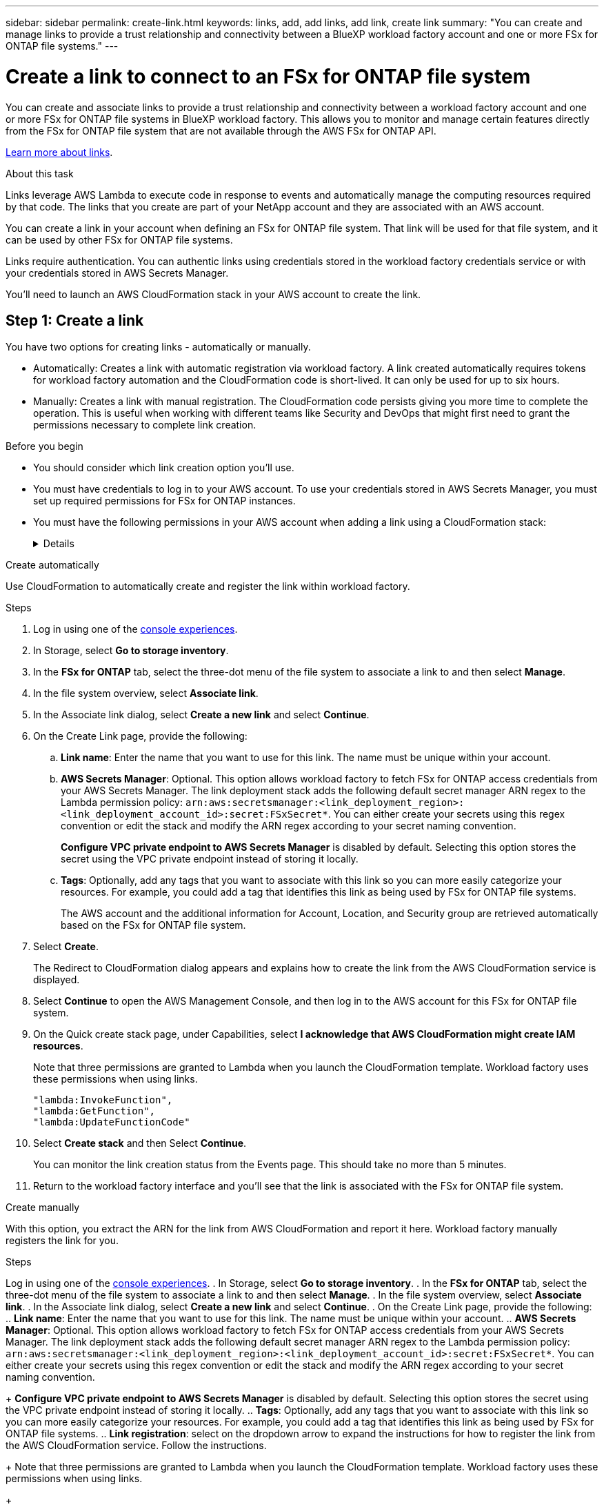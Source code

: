 ---
sidebar: sidebar
permalink: create-link.html
keywords: links, add, add links, add link, create link
summary: "You can create and manage links to provide a trust relationship and connectivity between a BlueXP workload factory account and one or more FSx for ONTAP file systems."
---

= Create a link to connect to an FSx for ONTAP file system
:icons: font
:imagesdir: ./media/

[.lead]
You can create and associate links to provide a trust relationship and connectivity between a workload factory account and one or more FSx for ONTAP file systems in BlueXP workload factory. This allows you to monitor and manage certain features directly from the FSx for ONTAP file system that are not available through the AWS FSx for ONTAP API. 

link:links-overview.html[Learn more about links].

.About this task

Links leverage AWS Lambda to execute code in response to events and automatically manage the computing resources required by that code. The links that you create are part of your NetApp account and they are associated with an AWS account.

You can create a link in your account when defining an FSx for ONTAP file system. That link will be used for that file system, and it can be used by other FSx for ONTAP file systems.

Links require authentication. You can authentic links using credentials stored in the workload factory credentials service or with your credentials stored in AWS Secrets Manager. 

You'll need to launch an AWS CloudFormation stack in your AWS account to create the link.

== Step 1: Create a link

You have two options for creating links - automatically or manually. 

* Automatically: Creates a link with automatic registration via workload factory. A link created automatically requires tokens for workload factory automation and the CloudFormation code is short-lived. It can only be used for up to six hours. 
* Manually: Creates a link with manual registration. The CloudFormation code persists giving you more time to complete the operation. This is useful when working with different teams like Security and DevOps that might first need to grant the permissions necessary to complete link creation.

.Before you begin
* You should consider which link creation option you'll use. 
* You must have credentials to log in to your AWS account. To use your credentials stored in AWS Secrets Manager, you must set up required permissions for FSx for ONTAP instances.
* You must have the following permissions in your AWS account when adding a link using a CloudFormation stack:
+
[%collapsible]
====
[source,json]
"cloudformation:GetTemplateSummary",
"cloudformation:CreateStack",
"cloudformation:DeleteStack",
"cloudformation:DescribeStacks",
"cloudformation:ListStacks",
"cloudformation:DescribeStackEvents",
"cloudformation:ListStackResources",
"ec2:DescribeSubnets",
"ec2:DescribeSecurityGroups",
"ec2:DescribeVpcs",
"iam:ListRoles",
"iam:GetRolePolicy",
"iam:GetRole",
"iam:DeleteRolePolicy",
"iam:CreateRole",
"iam:DetachRolePolicy",
"iam:PassRole",
"iam:PutRolePolicy",
"iam:DeleteRole",
"iam:AttachRolePolicy",
"lambda:AddPermission",
"lambda:RemovePermission",
"lambda:InvokeFunction",
"lambda:GetFunction",
"lambda:CreateFunction",
"lambda:DeleteFunction",
"lambda:TagResource",
"codestar-connections:GetSyncConfiguration",
"ecr:BatchGetImage",
"ecr:GetDownloadUrlForLayer"
==== 

[role="tabbed-block"]
====

.Create automatically
--
Use CloudFormation to automatically create and register the link within workload factory. 

.Steps

. Log in using one of the link:https://docs.netapp.com/us-en/workload-setup-admin/console-experiences.html[console experiences^].
. In Storage, select *Go to storage inventory*. 
. In the *FSx for ONTAP* tab, select the three-dot menu of the file system to associate a link to and then select *Manage*. 
. In the file system overview, select *Associate link*.
. In the Associate link dialog, select *Create a new link* and select *Continue*.
. On the Create Link page, provide the following: 
.. *Link name*: Enter the name that you want to use for this link. The name must be unique within your account.
.. *AWS Secrets Manager*: Optional. This option allows workload factory to fetch FSx for ONTAP access credentials from your AWS Secrets Manager. The link deployment stack adds the following default secret manager ARN regex to the Lambda permission policy: `arn:aws:secretsmanager:<link_deployment_region>:<link_deployment_account_id>:secret:FSxSecret*`. You can either create your secrets using this regex convention or edit the stack and modify the ARN regex according to your secret naming convention.
+
*Configure VPC private endpoint to AWS Secrets Manager* is disabled by default. Selecting this option stores the secret using the VPC private endpoint instead of storing it locally.
.. *Tags*: Optionally, add any tags that you want to associate with this link so you can more easily categorize your resources. For example, you could add a tag that identifies this link as being used by FSx for ONTAP file systems.
+
The AWS account and the additional information for Account, Location, and Security group are retrieved automatically based on the FSx for ONTAP file system.
. Select *Create*. 
+
The Redirect to CloudFormation dialog appears and explains how to create the link from the AWS CloudFormation service is displayed.
. Select *Continue* to open the AWS Management Console, and then log in to the AWS account for this FSx for ONTAP file system.
. On the Quick create stack page, under Capabilities, select *I acknowledge that AWS CloudFormation might create IAM resources*.
+
Note that three permissions are granted to Lambda when you launch the CloudFormation template. Workload factory uses these permissions when using links.
+
[source,json]
"lambda:InvokeFunction",
"lambda:GetFunction",
"lambda:UpdateFunctionCode"

. Select *Create stack* and then Select *Continue*.
+
You can monitor the link creation status from the Events page. This should take no more than 5 minutes.
. Return to the workload factory interface and you'll see that the link is associated with the FSx for ONTAP file system.
--
.Create manually
--
With this option, you extract the ARN for the link from AWS CloudFormation and report it here. Workload factory manually registers the link for you. 

.Steps
Log in using one of the link:https://docs.netapp.com/us-en/workload-setup-admin/console-experiences.html[console experiences^].
. In Storage, select *Go to storage inventory*. 
. In the *FSx for ONTAP* tab, select the three-dot menu of the file system to associate a link to and then select *Manage*. 
. In the file system overview, select *Associate link*.
. In the Associate link dialog, select *Create a new link* and select *Continue*.
. On the Create Link page, provide the following: 
.. *Link name*: Enter the name that you want to use for this link. The name must be unique within your account.
.. *AWS Secrets Manager*: Optional. This option allows workload factory to fetch FSx for ONTAP access credentials from your AWS Secrets Manager. The link deployment stack adds the following default secret manager ARN regex to the Lambda permission policy: `arn:aws:secretsmanager:<link_deployment_region>:<link_deployment_account_id>:secret:FSxSecret*`. You can either create your secrets using this regex convention or edit the stack and modify the ARN regex according to your secret naming convention.
+
*Configure VPC private endpoint to AWS Secrets Manager* is disabled by default. Selecting this option stores the secret using the VPC private endpoint instead of storing it locally.
.. *Tags*: Optionally, add any tags that you want to associate with this link so you can more easily categorize your resources. For example, you could add a tag that identifies this link as being used by FSx for ONTAP file systems.
.. *Link registration*: select on the dropdown arrow to expand the instructions for how to register the link from the AWS CloudFormation service. Follow the instructions. 
+
Note that three permissions are granted to Lambda when you launch the CloudFormation template. Workload factory uses these permissions when using links.
+
[source,json]
"lambda:InvokeFunction",
"lambda:GetFunction",
"lambda:UpdateFunctionCode"
+
After you successfully create the stack, paste the Lambda ARN in the text box.
.. The AWS account and the additional information for Account, Location, and Security group are retrieved automatically based on the FSx for ONTAP file system.
. Select *Create*. 
+
You can monitor the link creation status from the Events page. This should take no more than 5 minutes.
. Return to the workload factory interface and you'll see that the link is associated with the FSx for ONTAP file system.

--
====

.Result

The link you created is associated with the FSx for ONTAP file system.

== Step 2: Associate a link with an FSx for ONTAP file system
After you create a link, you can associate it with your FSx for ONTAP file systems.

.Steps
. Log in using one of the link:https://docs.netapp.com/us-en/workload-setup-admin/console-experiences.html[console experiences^].
. In Storage, select *Go to storage inventory*. 
. In the *FSx for ONTAP* tab, select the three-dot menu of the file system to associate a link to and then select *Manage*. 
. In the file system overview, select *Associate link*.
. In the Associate link page, select *Associate an existing link*, select the link, and select *Apply*.

.Result

The link is associated with the FSx for ONTAP file system and you can perform advanced ONTAP operations.

== Step 3: Authenticate a link
Provide an administrative user password for workload factory credentials or an AWS Secrets Manager secret ARN to connect the link to an FSx for ONTAP file system. 

NOTE: If you select link authentication with AWS Secrets Manager, you can't change the authentication method later. 

.Steps
. Log in using one of the link:https://docs.netapp.com/us-en/workload-setup-admin/console-experiences.html[console experiences^].
. In Storage, select *Go to storage inventory*. 
. In the *FSx for ONTAP* tab, select the three-dot menu of the file system to associate a link to and then select *Manage*. 
. In the file system overview, select *Authenticate the link*.
. In the Authenticate link page, select an authenticate mode: 
+
* Workload Factory: enter the password twice. 
* AWS Secrets Manager: enter the secret ARN.
. Select *Apply*. 



